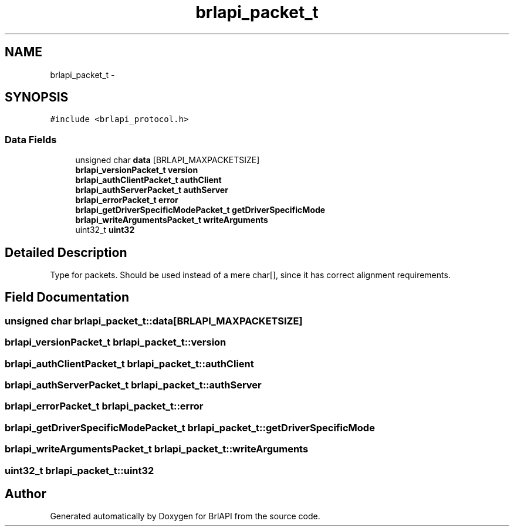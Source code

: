 .TH "brlapi_packet_t" 3 "7 Oct 2009" "Version 1.0" "BrlAPI" \" -*- nroff -*-
.ad l
.nh
.SH NAME
brlapi_packet_t \- 
.SH SYNOPSIS
.br
.PP
\fC#include <brlapi_protocol.h>\fP
.PP
.SS "Data Fields"

.in +1c
.ti -1c
.RI "unsigned char \fBdata\fP [BRLAPI_MAXPACKETSIZE]"
.br
.ti -1c
.RI "\fBbrlapi_versionPacket_t\fP \fBversion\fP"
.br
.ti -1c
.RI "\fBbrlapi_authClientPacket_t\fP \fBauthClient\fP"
.br
.ti -1c
.RI "\fBbrlapi_authServerPacket_t\fP \fBauthServer\fP"
.br
.ti -1c
.RI "\fBbrlapi_errorPacket_t\fP \fBerror\fP"
.br
.ti -1c
.RI "\fBbrlapi_getDriverSpecificModePacket_t\fP \fBgetDriverSpecificMode\fP"
.br
.ti -1c
.RI "\fBbrlapi_writeArgumentsPacket_t\fP \fBwriteArguments\fP"
.br
.ti -1c
.RI "uint32_t \fBuint32\fP"
.br
.in -1c
.SH "Detailed Description"
.PP 
Type for packets. Should be used instead of a mere char[], since it has correct alignment requirements. 
.SH "Field Documentation"
.PP 
.SS "unsigned char \fBbrlapi_packet_t::data\fP[BRLAPI_MAXPACKETSIZE]"
.PP
.SS "\fBbrlapi_versionPacket_t\fP \fBbrlapi_packet_t::version\fP"
.PP
.SS "\fBbrlapi_authClientPacket_t\fP \fBbrlapi_packet_t::authClient\fP"
.PP
.SS "\fBbrlapi_authServerPacket_t\fP \fBbrlapi_packet_t::authServer\fP"
.PP
.SS "\fBbrlapi_errorPacket_t\fP \fBbrlapi_packet_t::error\fP"
.PP
.SS "\fBbrlapi_getDriverSpecificModePacket_t\fP \fBbrlapi_packet_t::getDriverSpecificMode\fP"
.PP
.SS "\fBbrlapi_writeArgumentsPacket_t\fP \fBbrlapi_packet_t::writeArguments\fP"
.PP
.SS "uint32_t \fBbrlapi_packet_t::uint32\fP"
.PP


.SH "Author"
.PP 
Generated automatically by Doxygen for BrlAPI from the source code.
